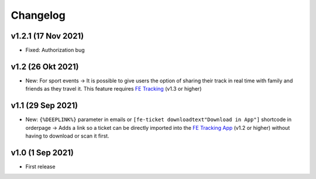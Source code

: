 Changelog
=========

v1.2.1 (17 Nov 2021)
------------------
* Fixed: Authorization bug

v1.2 (26 Okt 2021)
------------------
* New: For sport events -> It is possible to give users the option of sharing their track in real time with family and friends as they travel it.
  This feature requires `FE Tracking <https://fe-tracking.fast-events.eu/>`_ (v1.3 or higher)

v1.1 (29 Sep 2021)
------------------
* New: ``{%DEEPLINK%}`` parameter in emails or ``[fe-ticket downloadtext"Download in App"]`` shortcode in orderpage ->
  Adds a link so a ticket can be directly imported into the `FE Tracking App <https://fe-tracking.fast-events.eu/>`_ (v1.2 or higher)
  without having to download or scan it first.

v1.0 (1 Sep 2021)
-----------------
* First release

